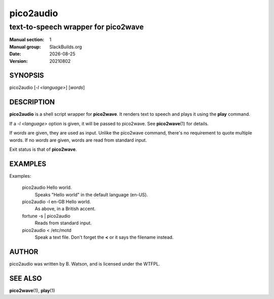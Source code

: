 .. RST source for pico2audio(1) man page. Convert with:
..   rst2man.py pico2audio.rst > pico2audio.1
.. rst2man.py comes from the SBo development/docutils package.

.. |version| replace:: 20210802
.. |date| date::

.. converting from pod:
.. s/B<\([^>]*\)>/**\1**/g
.. s/I<\([^>]*\)>/*\1*/g

==========
pico2audio
==========

------------------------------------
text-to-speech wrapper for pico2wave
------------------------------------

:Manual section: 1
:Manual group: SlackBuilds.org
:Date: |date|
:Version: |version|

SYNOPSIS
========

pico2audio [*-l <language>*] [*words*]

DESCRIPTION
===========

**pico2audio** is a shell script wrapper for **pico2wave**. It renders text to
speech and plays it using the **play** command.

If a *-l <language>* option is given, it will be passed to pico2wave. See
**pico2wave**\(1) for details.

If *words* are given, they are used as input. Unlike the pico2wave command,
there's no requirement to quote multiple words. If no *words* are given,
words are read from standard input.

Exit status is that of **pico2wave**.

EXAMPLES
========

Examples:

  pico2audio Hello world.
    Speaks "Hello world" in the default language (en-US).

  pico2audio -l en-GB Hello world.
    As above, in a British accent.

  fortune -s | pico2audio
    Reads from standard input.

  pico2audio < /etc/motd
    Speak a text file. Don't forget the **<** or it says the filename instead.

AUTHOR
======

pico2audio was written by B. Watson, and is licensed under the WTFPL.

SEE ALSO
========

**pico2wave**\(1), **play**\(1)
